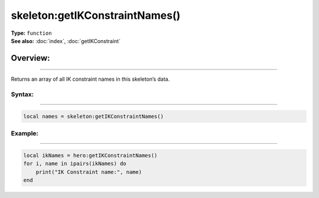 ===================================
skeleton:getIKConstraintNames()
===================================

| **Type:** ``function``
| **See also:** :doc:`index`, :doc:`getIKConstraint`

Overview:
.........
---------

Returns an array of all IK constraint names in this skeleton’s data.

Syntax:
--------
--------

.. code-block:: lua

   local names = skeleton:getIKConstraintNames()

Example:
--------
--------

.. code-block:: lua

   local ikNames = hero:getIKConstraintNames()
   for i, name in ipairs(ikNames) do
       print("IK Constraint name:", name)
   end